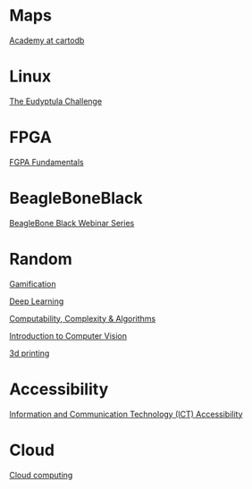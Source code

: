 * Maps

  [[http://academy.cartodb.com/][Academy at cartodb]]

* Linux

  [[http://eudyptula-challenge.org/][The Eudyptula Challenge]]

* FPGA

  [[http://www.nandland.com/articles/fpga-101-fpgas-for-beginners.html][FGPA Fundamentals]]

* BeagleBoneBlack

  [[http://www.element14.com/community/docs/DOC-78585/l/beaglebone-black-webinar-series?CMP%3DSOM-MCM-PRG-bbb][BeagleBone Black Webinar Series]]

* Random

  [[https://www.coursera.org/learn/gamification/home/info][Gamification]]

  [[https://www.udacity.com/course/deep-learning--ud730][Deep Learning]]

  [[https://www.udacity.com/courses/ud061][Computability, Complexity & Algorithms]]

  [[https://www.udacity.com/courses/ud810][Introduction to Computer Vision]]

  [[https://www.coursera.org/specializations/3d-printing][3d printing]]

* Accessibility

  [[https://www.edx.org/course/information-communication-technology-ict-ict100x][Information and Communication Technology (ICT) Accessibility]]

* Cloud

  [[https://www.coursera.org/specializations/cloudcomputing][Cloud computing]]
